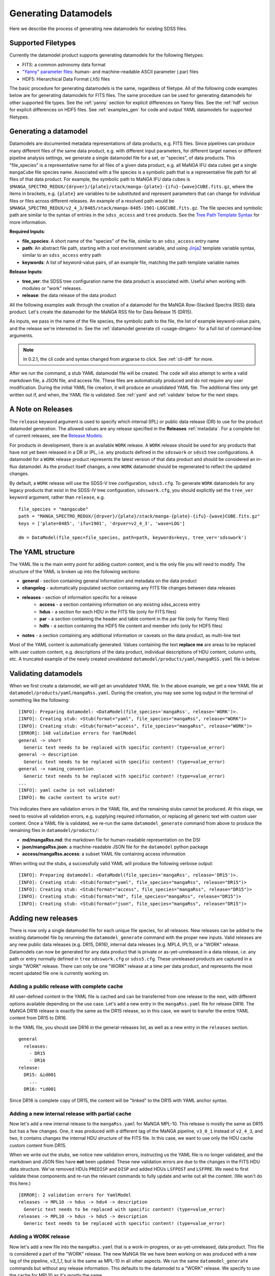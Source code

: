 
.. _generate:

Generating Datamodels
=====================

Here we describe the process of generating new datamodels for existing SDSS files.

Supported Filetypes
-------------------

Currently the datamodel product supports generating datamodels for the following filetypes:

- FITS: a common astronomy data format
- `"Yanny" parameter files <https://www.sdss.org/dr17/software/par/>`_: human- and machine-readable ASCII parameter (.par) files
- HDF5: Hierarchical Data Format (.h5) files

The basic procedure for generating datamodels is the same, regardless of filetype.  All of the following code
examples below are for generating datamodels for FITS files.  The same procedure can be used for generating
datamodels for other supported file types.  See the :ref:`yanny` section for explicit differences on
Yanny files. See the :ref:`hdf` section for explicit differences on HDF5 files. See :ref:`examples_gen`
for code and output YAML datamodels for supported filetypes.

Generating a datamodel
----------------------

Datamodels are documented metadata representations of data products, e.g. FITS files.  Since pipelines
can produce many different files of the same data product, e.g. with different input parameters, for
different target names or different pipeline analysis settings, we generate a single datamodel file
for a set, or "species", of data products.  This "file_species" is a representative name for all
files of a given data product, e.g. all MaNGA IFU data cubes get a single ``mangaCube`` file
species name.  Associated with a file species is a symbolic path that is a representative file path
for all files of that data product.  For example, the symbolic path to MaNGA IFU data cubes is
``$MANGA_SPECTRO_REDUX/{drpver}/{plate}/stack/manga-{plate}-{ifu}-{wave}CUBE.fits.gz``, where the items
in brackets, e.g. ``{plate}`` are variables to be substituted and represent parameters that can change for
individual files or files across different releases.  An example of a resolved path would be
``$MANGA_SPECTRO_REDUX/v2_4_3/8485/stack/manga-8485-1901-LOGCUBE.fits.gz``.  The file species and
symbolic path are similar to the syntax of entries in the ``sdss_access`` and ``tree`` products.
See the `Tree Path Template Syntax <https://sdss-tree.readthedocs.io/en/latest/paths.html#define-a-new-path-template>`_
for more information.

**Required Inputs**:

- **file_species**: A short name of the "species" of the file, similar to an ``sdss_access`` entry name
- **path**: An abstract file path, starting with a root environment variable, and using `Jinja2 <https://jinja.palletsprojects.com/en/3.0.x/>`_ template variable syntax, similar to an ``sdss_access`` entry path
- **keywords**: A list of keyword-value pairs, of an example file, matching the path template variable names

**Release Inputs**:

- **tree_ver**: the SDSS tree configuration name the data product is associated with.  Useful when working with modules or "work" releases.
- **release**: the data release of the data product

All the following examples walk through the creation of a datamodel for the
MaNGA Row-Stacked Spectra (RSS) data product.  Let's create the datamodel for
the MaNGA RSS file for Data Release 15 (DR15).

.. tab:: CLI

    Generate a datamodel using the command-line:

    .. code-block:: console

        $ datamodel generate -f mangaRss \
        -p MANGA_SPECTRO_REDUX/{drpver}/{plate}/stack/manga-{plate}-{ifu}-{wave}RSS.fits.gz \
        -k plate=8485 -k ifu=1901 -k drpver=v2_4_3 -k wave=LOG -r DR15

.. tab:: Python

    or from within Python

    .. code-block:: python

        from datamodel.generate import DataModel

        # define the inputs
        file_species = "mangaRss"
        path = "MANGA_SPECTRO_REDUX/{drpver}/{plate}/stack/manga-{plate}-{ifu}-{wave}RSS.fits.gz"
        keys = ['plate=8485', 'ifu=1901', 'drpver=v2_4_3', 'wave=LOG']

        # generate a datamodel for Data Release 15 (DR15)
        dm = DataModel(file_spec=file_species, path=path, keywords=keys, release='DR15')

        # write out the stub files
        dm.write_stubs()

As inputs, we pass in the name of the file species, the symbolic path to the file, the list of
example keyword-value pairs, and the release we're interested in.  See the
:ref:`datamodel generate cli <usage-dmgen>` for a full list of command-line arguments.

.. note::
  In 0.2.1, the cli code and syntax changed from argparse to click.  See :ref:`cli-diff` for more.

After we run the command, a stub YAML datamodel file will be created.  The code will also attempt to write
a valid markdown file, a JSON file, and access file.  These files are automatically produced and do not require
any user modification.  During the initial YAML file creation, it will produce an unvalidated
YAML file.  The additional files only get written out if, and when, the YAML file is validated.
See :ref:`yaml` and :ref:`validate` below for the next steps.

.. _releases:

A Note on Releases
------------------

The ``release`` keyword argument is used to specify which internal (IPL) or public data release (DR) to use
for the product datamodel generation.  The allowed values are any release specified in the
**Releases** :ref:`metadata`. For a complete list of current releases, see the
`Release Models <https://github.com/sdss/datamodel/blob/9c95da7b06087d014e9db322403c9dc9fd4b2244/datamodel/releases.yaml>`_.

For products in development, there is an available ``WORK`` release.  A ``WORK`` release should be used for any
products that have not yet been released in a DR or IPL, i.e. any products defined in the
``sdsswork`` or ``sdss5`` tree configurations.  A datamodel for a ``WORK`` release product represents the latest
version of that data product and should be considered an in-flux datamodel.  As the product itself changes, a new
``WORK`` datamodel should be regenerated to reflect the updated changes.

By default, a ``WORK`` release will use the SDSS-V tree configuration, ``sdss5.cfg``.  To generate ``WORK``
datamodels for any legacy products that exist in the SDSS-IV tree configuration, ``sdsswork.cfg``, you
should explicitly set the ``tree_ver`` keyword argument, rather than ``release``, e.g.
::

  file_species = "mangacube"
  path = "MANGA_SPECTRO_REDUX/{drpver}/{plate}/stack/manga-{plate}-{ifu}-{wave}CUBE.fits.gz"
  keys = ['plate=8485', 'ifu=1901', 'drpver=v2_4_3', 'wave=LOG']

  dm = DataModel(file_spec=file_species, path=path, keywords=keys, tree_ver='sdsswork')


.. _yaml:

The YAML structure
------------------

The YAML file is the main entry point for adding custom content, and is the only file you will need to
modify.  The structure of the YAML is broken up into the following sections:

- **general** - section containing general information and metadata on the data product
- **changelog** - automatically populated section containing any FITS file changes between data releases
- **releases** - section of information specific for a release
    - **access** - a section containing information on any existing sdss_access entry
    - **hdus** - a section for each HDU in the FITS file (only for FITS files)
    - **par** - a section containing the header and table content in the par file (only for Yanny files)
    - **hdfs** - a section containing the HDF5 file content and member info (only for HDF5 files)
- **notes** - a section containing any additional information or caveats on the data product, as multi-line text

Most of the YAML content is automatically generated.  Values containing the text **replace me** are
areas to be replaced with user custom content, e.g. descriptions of the data product, individual
descriptions of HDU content, column units, etc.  A truncated example of the newly created
unvalidated ``datamodel/products/yaml/mangaRSS.yaml`` file is below:

.. tab:: FITS Yaml

    Example yaml datamodel for the MaNGA RSS FITS file, shortened for brevity

    .. code-block:: yaml

        general:
          name: mangaRss
          short: replace me - with a short one sentence summary of file
          description: replace me - with a longer description of the data product
          datatype: FITS
          filesize: 14 MB
          releases:
            - DR15
          environments:
            - MANGA_SPECTRO_REDUX
          naming_convention: replace me - with $MANGA_SPECTRO_REDUX/[DRPVER]/[PLATE]/stack/manga-[PLATE]-[IFU]-[WAVE]RSS.fits.gz
            or manga-8485-1901-LOGRSS.fits.gz but with regex pattern matches
          generated_by: replace me - with the name(s) of any git or svn product(s) that produces
            this product.
        changelog:
          description: Describes changes to the datamodel product and/or file structure from
            one release to another
          releases: {}
        releases:
          DR15:
            template: $MANGA_SPECTRO_REDUX/[DRPVER]/[PLATE]/stack/manga-[PLATE]-[IFU]-[WAVE]RSS.fits.gz
            example: v2_4_3/8485/stack/manga-8485-1901-LOGRSS.fits.gz
            location: '{drpver}/{plate}/stack/manga-{plate}-{ifu}-{wave}RSS.fits.gz'
            environment: MANGA_SPECTRO_REDUX
            access:
              in_sdss_access: true
              path_name: mangarss
              path_template: $MANGA_SPECTRO_REDUX/{drpver}/{plate}/stack/manga-{plate}-{ifu}-{wave}RSS.fits.gz
              path_kwargs:
                - plate
                - drpver
                - wave
                - ifu
              access_string: mangaRss = $MANGA_SPECTRO_REDUX/{drpver}/{plate}/stack/manga-{plate}-{ifu}-{wave}RSS.fits.gz
            hdus:
              hdu0:
                name: PRIMARY
                description: replace me description
                is_image: true
                size: 0 bytes
                header:
                  - key: SIMPLE
                    value: true
                    comment: ''
              hdu1:
                ...

.. _validate:

Validating datamodels
---------------------

When we first create a datamodel, we will get an unvalidated YAML file.  In the above example, we get a
new YAML file at ``datamodel/products/yaml/mangaRss.yaml``.  During the creation, you may see some log
output in the terminal of something like the following:
::

    [INFO]: Preparing datamodel: <DataModel(file_species='mangaRss', release='WORK')>.
    [INFO]: Creating stub: <Stub(format="yaml", file_species="mangaRss", release="WORK")>
    [INFO]: Creating stub: <Stub(format="access", file_species="mangaRss", release="WORK")>
    [ERROR]: 148 validation errors for YamlModel
    general -> short
      Generic text needs to be replaced with specific content! (type=value_error)
    general -> description
      Generic text needs to be replaced with specific content! (type=value_error)
    general -> naming_convention
      Generic text needs to be replaced with specific content! (type=value_error)
    ...
    [INFO]: yaml cache is not validated!
    [INFO]: No cache content to write out!

This indicates there are validation errors in the YAML file, and the remaining stubs cannot be produced.
At this stage, we need to resolve all validation errors, e.g. supplying required information, or replacing
all generic text with custom user content.  Once a YAML file is validated, we re-run the same
``datamodel_generate`` command from above to produce the remaining files in ``datamodel/products/``:

- **md/mangaRss.md**: the markdown file for human-readable representation on the DSI
- **json/mangaRss.json**: a machine-readable JSON file for the ``datamodel`` python package
- **access/mangaRss.access**: a subset YAML file containing access information

When writing out the stubs, a successfully valid YAML will produce the following verbose output:
::

    [INFO]: Preparing datamodel: <DataModel(file_species='mangaRss', release='DR15')>.
    [INFO]: Creating stub: <Stub(format="yaml", file_species="mangaRss", release="DR15")>
    [INFO]: Creating stub: <Stub(format="access", file_species="mangaRss", release="DR15")>
    [INFO]: Creating stub: <Stub(format="md", file_species="mangaRss", release="DR15")>
    [INFO]: Creating stub: <Stub(format="json", file_species="mangaRss", release="DR15")>

Adding new releases
-------------------

There is now only a single datamodel file for each unique file species, for all releases.  New releases
can be added to the existing datamodel file by rerunning the ``datamodel_generate`` command with the
proper new inputs.  Valid releases are any new public data releases (e.g. DR15, DR16), internal
data releases (e.g. MPL4, IPL1), or a "WORK" release.  Datamodels can now be generated for any data
product that is private or as-yet-unreleased in a data release, i.e. any path or entry normally defined
in ``tree`` ``sdsswork.cfg`` or ``sdss5.cfg``.  These unreleased products are captured in a
single "WORK" release.  There can only be one "WORK" release at a time per data product, and
represents the most recent updated file one is currently working on.

Adding a public release with complete cache
^^^^^^^^^^^^^^^^^^^^^^^^^^^^^^^^^^^^^^^^^^^

All user-defined content in the YAML file is cached and can be transferred from one release to the
next, with different options available depending on the use case.  Let's add a new entry in the
``mangaRss.yaml`` file for release DR16.  The MaNGA DR16 release is exactly the same as the DR15
release, so in this case, we want to transfer the entire YAML content from DR15 to DR16.

.. tab:: CLI

    From the command-line, we specify release DR16, and use the ``--use-cache``, or ``-c``, to instruct
    it to use the DR15 cache content.

    .. code-block:: console

        $ datamodel generate -f mangaRss \
        -p MANGA_SPECTRO_REDUX/{drpver}/{plate}/stack/manga-{plate}-{ifu}-{wave}RSS.fits.gz \
        -k plate=8485 -k ifu=1901 -k drpver=v2_4_3 -k wave=LOG -r DR16 --use-cache DR15

.. tab:: Python

    From python, we specify the ``use_cache_release`` and ``full_cache``
    keyword arguments to :py:func:`~datamodel.generate.datamodel.DataModel.write_stubs`.

    .. code-block:: python

        from datamodel.generate import DataModel

        # define the inputs
        file_species = "mangaRss"
        path = "MANGA_SPECTRO_REDUX/{drpver}/{plate}/stack/manga-{plate}-{ifu}-{wave}RSS.fits.gz"
        keys = ['plate=8485', 'ifu=1901', 'drpver=v2_4_3', 'wave=LOG']

        # generate a datamodel for Data Release 16 (DR16)
        dm = DataModel(file_spec=file_species, path=path, keywords=keys, release='DR16')

        # write out the stub files with the complete DR15 cache
        dm.write_stubs(use_cache_release='DR15', full_cache=True)

In the YAML file, you should see DR16 in the general-releases list, as well as a new entry
in the ``releases`` section.
::

    general
      releases:
        - DR15
        - DR16
    release:
      DR15: &id001
        ...
      DR16: *id001

Since DR16 is complete copy of DR15, the content will be "linked" to the DR15 with YAML anchor syntax.

Adding a new internal release with partial cache
^^^^^^^^^^^^^^^^^^^^^^^^^^^^^^^^^^^^^^^^^^^^^^^^

Now let's add a new internal release to the ``mangaRss.yaml`` for MaNGA MPL-10.  This release is mostly
the same as DR15 but has a few changes.  One, it was produced with a different tag of the MaNGA pipeline,
``v3_0_1`` instead of ``v2_4_3``, and two, it contains changes the internal HDU structure of the
FITS file.  In this case, we want to use only the HDU cache custom content from DR15.

.. tab:: CLI

    From the command-line, we specify release MPL10, the ``--use-cache`` argument for DR15, and now the
    ``-hdus-only`` flag.

    .. code-block:: console

        $ datamodel generate -f mangaRss \
        -p MANGA_SPECTRO_REDUX/{drpver}/{plate}/stack/manga-{plate}-{ifu}-{wave}RSS.fits.gz \
        -k plate=8485 -k ifu=1901 -k drpver=v3_0_1 -k wave=LOG -r MPL10 --use-cache DR15 --hdus-only

.. tab:: Python

    From python, we specify only the ``use_cache_release`` keyword arguments to
    :py:func:`~datamodel.generate.datamodel.DataModel.write_stubs`.

    .. code-block:: python

        from datamodel.generate import DataModel

        # define the inputs
        file_species = "mangaRss"
        path = "MANGA_SPECTRO_REDUX/{drpver}/{plate}/stack/manga-{plate}-{ifu}-{wave}RSS.fits.gz"
        keys = ['plate=8485', 'ifu=1901', 'drpver=v3_0_1', 'wave=LOG']

        # generate a datamodel for internal release MPL-10
        dm = DataModel(file_spec=file_species, path=path, keywords=keys, release='MPL10')

        # write out the stub files with the partial DR15 cache
        dm.write_stubs(use_cache_release='DR15')

When we write out the stubs, we notice new validation errors, instructing us the YAML file is no longer
validated, and the markdown and JSON files have **not** been updated.  These new validation errors are
due to the changes in the FITS HDU data structure.  We've removed HDUs ``PREDISP`` and ``DISP`` and added
HDUs ``LSFPOST`` and ``LSFPRE``. We need to first validate these components and re-run the
relevant commands to fully update and write out all the content. (We won't do this here.)
::

    [ERROR]: 2 validation errors for YamlModel
    releases -> MPL10 -> hdus -> hdu4 -> description
      Generic text needs to be replaced with specific content! (type=value_error)
    releases -> MPL10 -> hdus -> hdu5 -> description
      Generic text needs to be replaced with specific content! (type=value_error)

Adding a WORK release
^^^^^^^^^^^^^^^^^^^^^

Now let's add a new file into the ``mangaRss.yaml`` that is a work-in-progress, or as-yet-unreleased,
data product.  This file is considered a part of the "WORK" release. The new MaNGA file we have been
working on was produced with a new tag of the pipeline, `v3_1_1`, but is the same as MPL-10 in all other
aspects.  We run the same ``datamodel_generate`` commands but without any release information.  This
defaults to the datamodel to a "WORK" release.  We specify to use the cache for MPL10 as it's mostly
the same.

.. tab:: CLI

    .. code-block:: console

        $ datamodel generate -f mangaRss \
        -p MANGA_SPECTRO_REDUX/{drpver}/{plate}/stack/manga-{plate}-{ifu}-{wave}RSS.fits.gz \
        -k plate=8485 -k ifu=1901 -k drpver=v3_1_1 -k wave=LOG --use-cache MPL10 --hdus-only

.. tab:: Python

    .. code-block:: python

        from datamodel.generate import DataModel

        # define the inputs
        file_species = "mangaRss"
        path = "MANGA_SPECTRO_REDUX/{drpver}/{plate}/stack/manga-{plate}-{ifu}-{wave}RSS.fits.gz"
        keys = ['plate=8485', 'ifu=1901', 'drpver=v3_1_1', 'wave=LOG']

        # generate a datamodel for the latest working copy
        dm = DataModel(file_spec=file_species, path=path, keywords=keys)

        # write out the stub files with the partial MPL10 cache
        dm.write_stubs(use_cache_release='MPL10')

These commands will add a new "WORK" release into the datamodel file, using the cached HDU content from
MPL-10. If you do not want to use any cache, or generate a clean entry, simply leave out the cache
input arguments, e.g

.. tab:: CLI

    .. code-block:: console

        $ datamodel generate -f mangaRss \
        -p MANGA_SPECTRO_REDUX/{drpver}/{plate}/stack/manga-{plate}-{ifu}-{wave}RSS.fits.gz \
        -k plate=8485 -k ifu=1901 -k drpver=v3_1_1 -k wave=LOG

.. tab:: Python

    .. code-block:: python

        dm = DataModel(file_spec=file_species, path=path, keywords=keys)
        dm.write_stubs()

All work releases will default to using the ``tree`` ``sdsswork.cfg``.  If the file is a part of
the `sdss5.cfg` ``tree`` configuration, you can specify the ``--tree_ver``, ``-t`` input keyword:

.. tab:: CLI

    .. code-block:: console

        $ datamodel generate -t sdss5 -f .....

.. tab:: Python

    .. code-block:: python

        dm = DataModel(file_spec=file_species, path=path, keywords=keys, tree_ver='sdss5')

Forcing a cache refresh
^^^^^^^^^^^^^^^^^^^^^^^

The datamodel product will always re-use a cache if it finds a valid one to use.  You can force the
datamodel product to generate the cache from scratch using the ``-F``, `--force`` command-line
arguments, or by specifying the ``force`` keyword in Python.  This flag will regenerate the
entire YAML file from scratch.

.. note::

  Forcing a cache refresh will remove all human-supplied content in the YAML file.  You will
  need to reenter all descriptions, comments, notes, etc.

.. tab:: CLI

    Generates a fresh YAML file from scratch with a blank DR16 release entry

    .. code-block:: console

        $ datamodel generate -f mangaRss \
        -p MANGA_SPECTRO_REDUX/{drpver}/{plate}/stack/manga-{plate}-{ifu}-{wave}RSS.fits.gz \
        -k plate=8485 -k ifu=1901 -k drpver=v3_0_1 -k wave=LOG -r DR16 -F

.. tab:: Python

    Use the ``force`` keyword in the datamodel ``write_stubs`` method.

    .. code-block:: python

        from datamodel.generate import DataModel

        # define the inputs
        file_species = "mangaRss"
        path = "MANGA_SPECTRO_REDUX/{drpver}/{plate}/stack/manga-{plate}-{ifu}-{wave}RSS.fits.gz"
        keys = ['plate=8485', 'ifu=1901', 'drpver=v2_4_3', 'wave=LOG']

        # generate a datamodel for Data Release 16 (DR16)
        dm = DataModel(file_spec=file_species, path=path, keywords=keys, release='DR16')

        # force a branch new YAML cache to be generated
        dm.write_stubs(force=True)

To force a cache refresh for only a specific data release, use the ``-Fr``, ``--force-release``
command-line argument, or the Python ``force_release`` keyword, to specify a data release.  This
will regenerate a blank cache for just that release, but leave the rest of the YAML content in place.
When using the ``force_release`` argument, you must also set the ``force`` argument to True.

.. tab:: CLI

    Generates a fresh DR16 YAML content with an existing YAML

    .. code-block:: console

        $ datamodel generate -f mangaRss \
        -p MANGA_SPECTRO_REDUX/{drpver}/{plate}/stack/manga-{plate}-{ifu}-{wave}RSS.fits.gz \
        -k plate=8485 -k ifu=1901 -k drpver=v3_0_1 -k wave=LOG -r DR16 -F -Fr DR16


.. tab:: Python

    Use the ``force_release`` keyword in the datamodel ``write_stubs`` method.

    .. code-block:: python

        from datamodel.generate import DataModel

        # define the inputs
        file_species = "mangaRss"
        path = "MANGA_SPECTRO_REDUX/{drpver}/{plate}/stack/manga-{plate}-{ifu}-{wave}RSS.fits.gz"
        keys = ['plate=8485', 'ifu=1901', 'drpver=v2_4_3', 'wave=LOG']

        # generate a datamodel for Data Release 16 (DR16)
        dm = DataModel(file_spec=file_species, path=path, keywords=keys, release='DR16')

        # only regenerate the DR16 entry, but keep the remaining YAML cache content
        dm.write_stubs(force=True, force_release='DR16')


Recommended Science Product
---------------------------

Datamodels include a boolean flag ``recommended_science_product`` that indicates if the data
product is recommended for science.  This flag is used to differentiate "final" science-ready
pipeline products, such as catalog summary files or final calibrated spectral products, from
products such as raw input products or intermediate products produced by a pipeline. By default,
all VACs are considered recommended for science and have this flag set to True.
Otherwise by default this flag is set to False.

You can manually set this flag either in the YAML file after it's created, or when
generating the initial YAML file, e.g.

.. tab:: CLI

    From the command-line, specify the ``-s`` or ``--science_product`` flag

    .. code-block:: console

        $ datamodel generate -f mangaRss \
        -p MANGA_SPECTRO_REDUX/{drpver}/{plate}/stack/manga-{plate}-{ifu}-{wave}RSS.fits.gz \
        -k plate=8485 -k ifu=1901 -k drpver=v3_1_1 -k wave=LOG -s

.. tab:: Python

    From within Python, set the ``science_product`` keyword to True

    .. code-block:: python

        dm = DataModel(file_spec=file_species, path=path, keywords=keys, science_product=True)
        dm.write_stubs()


Generating a datamodel by file
------------------------------

You can also generate a datamodel using only a filename.  In this mode, you will be given a series of
prompts asking you to either define the file_species, path, and keywords, or to look up an existing
sdss_access entry.

To generate a datamodel by file, for DR15

.. tab:: CLI

    .. code-block:: console

        $ datamodel generate -r DR15 \
        -n /Users/Brian/Work/sdss/sas/dr15/manga/spectro/redux/v2_4_3/8485/stack/manga-8485-1901-LOGRSS.fits.gz

.. tab:: Python

    .. code-block:: python

        from datamodel.generate import DataModel

        ff='/Users/Brian/Work/sdss/sas/dr15/manga/spectro/redux/v2_4_3/8485/stack/manga-8485-1901-LOGRSS.fits.gz'
        dm = DataModel.from_file(ff, tree_ver='dr15')

The ``datamodel`` code will first prompt you if an existing ``sdss_access`` definition exists:

- Does this file have an existing sdss_access definition? (y/n):

Answering ``y`` will prompt you to look up the ``sdss_access`` name, and will attempt to extract
the relevant keyword-value pairs.  If it cannnot do so, it will prompt you to define them.

::

    Does this file have an existing sdss_access definition? (y/n): y
    What is the sdss_access path_name?: mangarss
    Could not extract a value mapping for keys: ['drpver', 'wave', 'ifu', 'plate']
    Please define a list of name=value key mappings for variable substitution.
    e.g. drpver=v2_4_3, plate=8485, ifu=1901, wave=LOG
    :drpver=v2_4_3, plate=8485, ifu=1901, wave=LOG

If the file does not have an existing ``sdss_access`` entry, i.e. answering ``n``, it will prompt you
to define new inputs for the file species, symbolic path, and example keywords:
::

    Does this file have an existing sdss_access definition? (y/n): n
    Define a new path_name / file_species, e.g. mangaRss: mangaRss
    Define a new path template, starting with an environment variable label.
    Use jinja {} templating to define variable name used for substitution.
    e.g. "MANGA_SPECTRO_REDUX/{drpver}/{plate}/stack/manga-{plate}-{ifu}-{wave}RSS.fits.gz"
    : MANGA_SPECTRO_REDUX/{drpver}/{plate}/stack/manga-{plate}-{ifu}-{wave}RSS.fits.gz
    Define a list of name=value key mappings for variable substitution.
    e.g. drpver=v2_4_3, plate=8485, ifu=1901, wave=LOG
    : drpver=v2_4_3, plate=8485, ifu=1901, wave=LOG

Either way, at the end it will ask you to confirm your definitions:
::

    Confirm the following: (y/n):
     file = /Users/Brian/Work/sdss/sas/dr15/manga/spectro/redux/v2_4_3/8485/stack/manga-8485-1901-LOGRSS.fits.gz
     path_name = mangarss
     path_template = MANGA_SPECTRO_REDUX/{drpver}/{plate}/stack/manga-{plate}-{ifu}-{wave}RSS.fits.gz
     path_keys = ['drpver=v2_4_3', 'plate=8485', 'ifu=1901', 'wave=LOG']


Adding the datamodel to the DSI
-------------------------------

Once a valid datamodel markdown is created, it will be automatically added to the
SDSS Data Specification Index (`DSI <https://github.com/sdss/dsi>`_) for display.  The DSI is a
web application accessible at https://data.sdss5.org/dsi using the standard SDSS passwords.  You
do not need to do anything extra to have your datamodel appear on the DSI, only ensure that a
valid JSON representation has been created.

.. _mdrelease:

Changing the Markdown Release Example
-------------------------------------

The generated markdown file only displays example HDU content for a single release, by default the
"WORK" release.  To change which release is used in the example, you can specify a new "release group",
e.g. ``"DR"`` for public data releases, or ``"IPL"`` for internal product launches.  The code will use the
most recent release it can find within that "release group".  For example, to use the latest IPL release
in the markdown file, when generating a new datamodel for IPL-2, specify the ``-m IPL`` keyword
argument:

.. tab:: CLI

    From the command-line, specify the ``-m`` or ``--md-group`` flag to "IPL".

    .. code-block:: console

        $ datamodel generate -f astraAllStarAPOGEENet \
        -p MWM_ASTRA/{astra_version}/{run2d}-{apred}/summary/allStar-APOGEENet-{astra_version}-{run2d}-{apred}.fits \
        -k astra_version=0.3.0 -k run2d=v6_0_9 -k apred=1.0 -r IPL2 -m IPL

.. _yanny:

Yanny Parameter files
---------------------

While most of the datamodel workflow is the same for `par files <https://www.sdss.org/dr17/software/par/>`_ as for FITS,
there are a few differences, which we describe here.

The PRODUCT_ROOT environment variable
^^^^^^^^^^^^^^^^^^^^^^^^^^^^^^^^^^^^^

Many Yanny parameter files are defined inside SVN or GIT repository software products, which can be checked out by the user or
installed via the ``sdss-install`` product.  For example the SDSS **platePlans.par** lives inside the ``platelist`` repo, whose
path is defined as ``$PLATELIST_DIR/platePlans.par``, using the ``PLATELIST_DIR`` environment variable.

Since the ``PLATELIST_DIR`` environment variable can point to any custom user or SAS location, or to a location
installed by ``sdss-install``, and can also vary during data releases when software is tagged, a flexible definition
is needed.  This flexibility is controlled by a ``PRODUCT_ROOT`` environment variable.  You can find more info on
``PRODUCT_ROOT`` in the `SVN/Git Data Files <https://sdss-tree.readthedocs.io/en/latest/paths.html#defining-paths-to-data-files-in-svn>`_ section of the ``tree`` documentation.

By default the datamodel product will use any existing custom environment variable definition found in your
local ``os.environ``.  However, if one cannot be found, it falls back on any definition found in the ``tree`` product.
This may invoke the ``PRODUCT_ROOT`` envvar.  For example, in the ``tree`` product, the ``PLATELIST_DIR`` env path
for ``sdsswork`` is defined as ``$PRODUCT_ROOT/data/sdss/platelist/trunk``, as a general location where to find platelist files.

The datamodel product will attempt to find a valid ``PRODUCT_ROOT`` environment variable definition in your system, in the
following order of precedence of variable names:

- PRODUCT_ROOT
- SDSS_GIT_ROOT or SDSS_SVN_ROOT
- SDSS_INSTALL_PRODUCT_ROOT
- SDSS4_PRODUCT_ROOT
- the parent diretory of SAS_BASE_DIR

.. note::

  When running the datamodel product at Utah, most software products are already installed.  Their environment variables
  along with the underlying PRODUCT_ROOT environment variable, will already be defined.  The user does not have to do
  anything extra to enable this functionality.


Example Par YAML
^^^^^^^^^^^^^^^^

The YAML datamodel for a par file is mostly the same as for FITS files, but with a ``par`` section instead of
an ``hdus`` section.  Let's generate an example datamodel stub for the SDSS platePlans yanny file, located in the top-level
directory of the platelist product.  The code to generate the datamodel stub is:

.. code-block:: python

    dm = DataModel(file_spec='platePlans', path='PLATELIST_DIR/platePlans.par', keywords=[], release="WORK")
    dm.write_stubs()

The output datamodel file, ``products/yaml/platePlans.yaml`` has the following contents:

.. tab:: PAR Yaml

    Example yaml datamodel for the SDSS plate plans par file, shortened for brevity

    .. code-block:: yaml

        general:
          name: platePlans
          short: replace me - with a short one sentence summary of file
          description: replace me - with a longer description of the data product
          datatype: PAR
          filesize: 1 MB
          releases:
          - WORK
          environments:
          - PLATELIST_DIR
          naming_convention: replace me - with $PLATELIST_DIR/platePlans.par or platePlans.par
            but with regex pattern matches
          generated_by: replace me - with the name(s) of any git or svn product(s) that produces
            this product.
          design: false
        changelog:
          description: Describes changes to the datamodel product and/or file structure from
            one release to another
          releases: {}
        releases:
          WORK:
            template: $PLATELIST_DIR/platePlans.par
            example: platePlans.par
            location: platePlans.par
            environment: PLATELIST_DIR
            access:
              in_sdss_access: true
              path_name: platePlans
              path_template: $PLATELIST_DIR/platePlans.par
              path_kwargs: []
              access_string: platePlans = $PLATELIST_DIR/platePlans.par
            par:
              comments: |-
                # platePlans.par
                #
                # Global plate planning file for SDSS-III
                #
                # Every plate number (plateid) has one and only one entry here.
                #
                # Numbering of plates starts after last plates of SDSS-II, which
                # were the MARVELS June 2008 pre-selection plates (3000-3014).
                # Note that SDSS-II also used plate numbers 8000-8033, which should
                # therefore be avoided
                #
                # Meaning of columns:
                #  plateid - unique ID of plate
                #  designid - ID of "design"; two plates can have the same design
                #             but be drilled for different HA, TEMP, EPOCH
                # ...
                # ...
                #
              header: []
              tables:
                PLATEPLANS:
                  name: PLATEPLANS
                  description: replace me - with a description of this table
                  n_rows: 7551
                  structure:
                  - name: plateid
                    type: int
                    description: replace me - with a description of this column
                    unit: replace me - with a unit of this column
                    is_array: false
                    is_enum: false
                    example: 186
                  - name: designid
                    type: int
                    description: replace me - with a description of this column
                    unit: replace me - with a unit of this column
                    is_array: false
                    is_enum: false
                    example: -1
                  ...

Yaml "Par" Section
^^^^^^^^^^^^^^^^^^

The ``par`` section of the YAML file has the following content:

- **comments**: a string block of any comments found at the top of the Yanny par file, up to the "typedef" struct definition.
- **header**: a list of any header keywords found in the Yanny par file
- **tables**: a dictionary of tables defined in the Yanny par file

Each table entry has a table name (``name``), a description of the table (``description``), the number of rows
in the table (``n_rows``), and a list of column definitions (``structure``). The column definitions are constructed
from the Yanny ``typedef`` structure definition found in the file for the given table.

The ``type`` column parameter is pulled directly from the ``typedef`` column definition, eg. ``int plateid``.  For column
defintions with a size element, they are stored on the type itself.  For example ``char survey[20]`` is stored
as type ``char[20]``. The array Yanny column definition ``float ha[6];`` would be converted to the yaml entry:

.. code-block:: yaml

    - name: ha
      type: float[6]
      description: replace me - with a description of this column
      unit: replace me - with a unit of this column
      is_array: true
      is_enum: false
      example:
      - -45.0
      - 0.0
      - 0.0
      - 0.0
      - 0.0
      - 0.0

For Yanny columns with an "enumerated" definition, the ``type`` will be set to the name of the enum ``typedef`` structure,
and have ``is_enum`` set to True.  The enumerated values will be listed in the ``enum_values`` yaml parameter.  For example,
the SDSS-V ``sdsscore`` configuration summary file, ``confSummary-XXXX.par`` has a ``fiberType`` column with an ENUM
definition of
::

  typedef enum {
      BOSS,
      APOGEE,
      METROLOGY,
      NONE
  } FIBERTYPE;

The corresponding YAML entry would be:

.. code-block:: yaml

    - name: fiberType
      type: FIBERTYPE
      description: replace me - with a description of this column
      unit: replace me - with a unit of this column
      is_array: false
      is_enum: true
      enum_values:
      - BOSS
      - APOGEE
      - METROLOGY
      - NONE
      example: APOGEE

.. _hdf:

HDF5 Files
----------

While most of the datamodel workflow is the same for HDF5 files as for FITS, there are a few
differences, which we describe here.  HDF5 files are in a hierarchical data format, with many nested levels
of groups of information and/or data.  Each group or dataset can also have a list of metadata
attributes associated with each level.

For ease of representation in the YAML datamodel, we flatten the entire hierachy of the HDF5 file into a single
``members`` list.  Parent-child relationships, and the numbers of members in each group are maintained.

Example HDF YAML
^^^^^^^^^^^^^^^^

The YAML datamodel for a HDF5 file is mostly the same as for FITS files, but with a ``hdfs`` section instead of
an ``hdus`` section.  Let's generate an example datamodel stub for a file that lives in the APOGEE_SANDBOX,
and contains deblending information for a crowded stellar field.  The code to generate the datamodel stub is:

.. code-block:: python

    dm = DataModel(file_spec='apogeeDeblend', path='APOGEE_SANDBOX/deblend/{ver}/deblend_{chunk}.h5', keywords=["ver=v0", "chunk=2422101"], release="WORK")
    dm.write_stubs()

The output datamodel file, ``deblend/v0/deblend_2422101.h5`` has the following contents:

.. tab:: HDF Yaml

    Example yaml datamodel for an HDF5 file, shortened for brevity

    .. code-block:: yaml

        general:
          name: apogeeDeblend
          short: replace me - with a short one sentence summary of file
          description: replace me - with a longer description of the data product
          datatype: H5
          filesize: 1 MB
          releases:
          - WORK
          ...
        releases:
          WORK:
            ...
            hdfs:
              name: /
              parent: /
              object: group
              description: replace me - with a description of this group
              libver: !!python/tuple
              - earliest
              - v112
              n_members: 7
              pytables: false
              attrs: []
              members:
                chi2:
                  name: chi2
                  parent: /
                  object: dataset
                  description: replace me - with a description of this dataset
                  attrs: []
                  shape: !!python/tuple
                  - 100
                  - 4
                  - 81
                  size: 32400
                  ndim: 3
                  dtype: float64
                  nbytes: 259200
                  is_virtual: false
                  is_empty: false
                chi2f:
                  name: chi2f
                  parent: /
                  object: dataset
                  description: replace me - with a description of this dataset
                  attrs: []
                  shape: !!python/tuple
                  - 100
                  - 3
                  - 10
                  size: 3000
                  ndim: 3
                  dtype: float64
                  nbytes: 24000
                  is_virtual: false
                  is_empty: false
                outlst:
                  name: outlst
                  parent: /
                  object: dataset
                  description: replace me - with a description of this dataset
                  attrs: []
                  shape: !!python/tuple
                  - 100
                  - 39
                  size: 3900
                  ndim: 2
                  dtype: float64
                  nbytes: 31200
                  is_virtual: false
                  is_empty: false


Yaml "Hdf" Section
^^^^^^^^^^^^^^^^^^

The ``hdfs`` section of the YAML file has the following content:

- **name**: the root group name of the HDF5 file
- **parent**: the name of the parent of the current level
- **object**: the type of HDF5 object, either a "group" or "dataset"
- **description**: a description of the group
- **libver**: the HDF5 library version, as a python tuple
- **n_members**: the number of members in the group
- **pytables**: a boolean flag whether this file was written using PyTables
- **attrs**: a list of metadata attributes at the current level
- **members**: a dictionary of members contained in the HDF5 file, of ``name: {...}`` pairs

Each member of the ``members`` dictionary can either be a ``group`` or a ``dataset``, each a dictionary of its
own key-value pairs.  The ``group`` dictionary has many of the same keys as the top-level section.  An example
of a ``group`` member is:

.. code-block:: yaml

    data:
      name: data
      parent: /
      object: group
      description: replace me - with a description of this group
      n_members: 12
      attrs: []

A ``dataset`` member is the equivalent of a numpy array dataset.  In addition to the similar keys as the
top-level section, a ``dataset`` has the following additional keys:

- **shape**: the shape of the array dataset
- **size**: the size of the array dataset, i.e. number of elements
- **ndim**: the number of dimensions of the array dataset
- **dtype**: the string repr numpy dtype of the array dataset, e.g. int32
- **nbytes**: the memory size in bytes of the array dataset
- **is_virtual**: flag whether the dataset is a virtual one
- **is_empty**: flag whether the dataset is an empty one

An example of a ``dataset`` member is:

.. code-block:: yaml

    outlst:
      name: outlst
      parent: /
      object: dataset
      description: replace me - with a description of this dataset
      attrs: []
      shape: !!python/tuple
      - 100
      - 39
      size: 3900
      ndim: 2
      dtype: float64
      nbytes: 31200
      is_virtual: false
      is_empty: false


Each ``group`` or ``dataset`` can also have a list of metadata attributes, ``attrs``, associated with it.  These
are stored similarly to FITS header keyword values.

An example attribute:

.. code-block:: yaml

    attrs:
    - key: name
      value: b'N.'
      comment: replace me - with a description of this attribute
      dtype: '|S2'
      is_empty: false
      shape: !!python/tuple []

Nested Membership
^^^^^^^^^^^^^^^^^

As the hiearchical nature of HDF5 files is flattened in the datamodel, each ``member`` contains a fully
resolved ``name``, its immediate ``parent``, and the number of members in its subgroup, where relevant.
Here is an example of a ``group`` at the top level, which contains a sub-``group`` and a ``dataset``.  The
sub-``group`` also contains a ``dataset``.

.. code-block:: yaml

        foo:
          name: foo
          parent: /
          object: group
          description: the new foo group
          n_members: 2
          attrs:
          - key: AFOO
            value: b'ANEW'
            comment: a foo attr
            dtype: '|S4'
            is_empty: false
            shape: !!python/tuple []
        foo/foodat:
          name: foo/foodat
          parent: /foo
          object: dataset
          description: foo dat dataset
          attrs: []
          shape: !!python/tuple
          - 100
          size: 100
          ndim: 1
          dtype: float32
          nbytes: 400
          is_virtual: false
          is_empty: false
        foo/stuff:
          name: foo/stuff
          parent: /foo
          object: group
          description: foo has stuff too
          n_members: 1
          attrs: []
        foo/stuff/newints:
          name: foo/stuff/newints
          parent: /foo/stuff
          object: dataset
          description: new ints for the new stuff
          attrs: []
          shape: !!python/tuple
          - 100
          size: 100
          ndim: 1
          dtype: int64
          nbytes: 800
          is_virtual: false
          is_empty: false